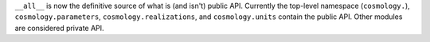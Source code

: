 ``__all__`` is now the definitive source of what is (and isn't) public API. Currently
the top-level namespace (``cosmology.``), ``cosmology.parameters``,
``cosmology.realizations``, and ``cosmology.units`` contain the public API. Other
modules are considered private API.
